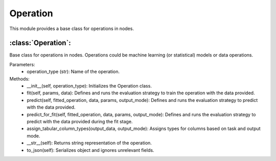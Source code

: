 Operation
=========

This module provides a base class for operations in nodes.

:class:`Operation`:
-------------------

Base class for operations in nodes. Operations could be machine learning (or statistical) models or data operations.

Parameters:
    - operation_type (str): Name of the operation.

Methods:
    - __init__(self, operation_type): Initializes the Operation class.
    - fit(self, params, data): Defines and runs the evaluation strategy to train the operation with the data provided.
    - predict(self, fitted_operation, data, params, output_mode): Defines and runs the evaluation strategy to predict with the data provided.
    - predict_for_fit(self, fitted_operation, data, params, output_mode): Defines and runs the evaluation strategy to predict with the data provided during the fit stage.
    - assign_tabular_column_types(output_data, output_mode): Assigns types for columns based on task and output mode.
    - __str__(self): Returns string representation of the operation.
    - to_json(self): Serializes object and ignores unrelevant fields.

